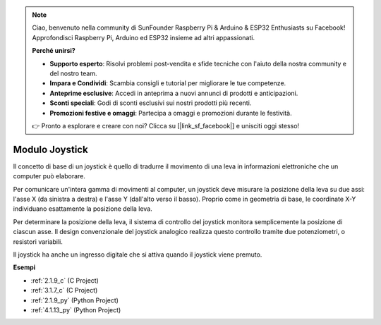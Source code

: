 .. note::

    Ciao, benvenuto nella community di SunFounder Raspberry Pi & Arduino & ESP32 Enthusiasts su Facebook! Approfondisci Raspberry Pi, Arduino ed ESP32 insieme ad altri appassionati.

    **Perché unirsi?**

    - **Supporto esperto**: Risolvi problemi post-vendita e sfide tecniche con l'aiuto della nostra community e del nostro team.
    - **Impara e Condividi**: Scambia consigli e tutorial per migliorare le tue competenze.
    - **Anteprime esclusive**: Accedi in anteprima a nuovi annunci di prodotti e anticipazioni.
    - **Sconti speciali**: Godi di sconti esclusivi sui nostri prodotti più recenti.
    - **Promozioni festive e omaggi**: Partecipa a omaggi e promozioni durante le festività.

    👉 Pronto a esplorare e creare con noi? Clicca su [|link_sf_facebook|] e unisciti oggi stesso!

.. _cpn_joystick:

Modulo Joystick
=======================

.. image:: img/joystick_pic.png
    :align: center
    :width: 600

Il concetto di base di un joystick è quello di tradurre il movimento di una leva in informazioni elettroniche che un computer può elaborare.

Per comunicare un'intera gamma di movimenti al computer, un joystick deve misurare la posizione della leva su due assi: l'asse X (da sinistra a destra) e l'asse Y (dall'alto verso il basso). Proprio come in geometria di base, le coordinate X-Y individuano esattamente la posizione della leva.

Per determinare la posizione della leva, il sistema di controllo del joystick monitora semplicemente la posizione di ciascun asse. Il design convenzionale del joystick analogico realizza questo controllo tramite due potenziometri, o resistori variabili.

Il joystick ha anche un ingresso digitale che si attiva quando il joystick viene premuto.

.. image:: img/joystick318.png
    :align: center
    :width: 600
	
**Esempi**

* :ref:`2.1.9_c` (C Project)
* :ref:`3.1.7_c` (C Project)
* :ref:`2.1.9_py` (Python Project)
* :ref:`4.1.13_py` (Python Project)